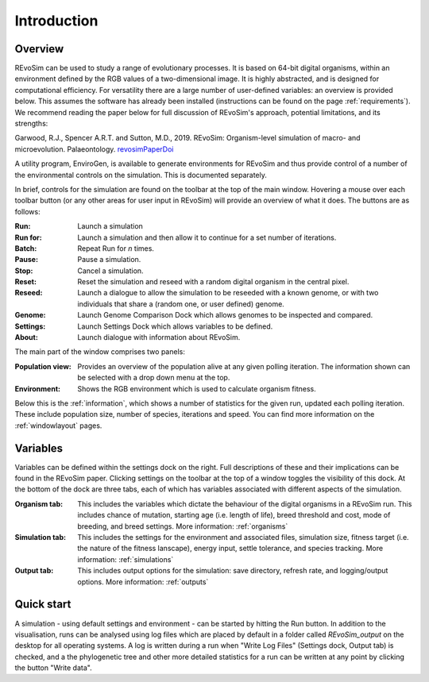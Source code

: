.. _introduction:

.. _revosimPaperDoi: https://doi.org/10.1111/pala.12420

Introduction
============

Overview
-----------

REvoSim can be used to study a range of evolutionary processes. It is based on 64-bit digital organisms, within an environment defined by the RGB values of a two-dimensional image. It is highly abstracted, and is designed for computational efficiency. For versatility there are a large number of user-defined variables: an overview is provided below. This assumes the software has already been installed (instructions can be found on the page :ref:`requirements`). We recommend reading the paper below for full discussion of REvoSim's approach, potential limitations, and its strengths:

Garwood, R.J., Spencer A.R.T. and Sutton, M.D., 2019. REvoSim: Organism-level simulation of macro- and microevolution. Palaeontology. `revosimPaperDoi`_

A utility program, EnviroGen, is available to generate environments for REvoSim and thus provide control of a number of the environmental controls on the simulation. This is documented separately.

In brief, controls for the simulation are found on the toolbar at the top of the main window. Hovering a mouse over each toolbar button (or any other areas for user input in REvoSim) will provide an overview of what it does. The buttons are as follows:

:Run: Launch a simulation
:Run for: Launch a simulation and then allow it to continue for a set number of iterations.
:Batch: Repeat Run for *n* times.
:Pause: Pause a simulation.
:Stop: Cancel a simulation.
:Reset: Reset the simulation and reseed with a random digital organism in the central pixel.
:Reseed: Launch a dialogue to allow the simulation to be reseeded with a known genome, or with two individuals that share a (random one, or user defined) genome.
:Genome: Launch Genome Comparison Dock which allows genomes to be inspected and compared.
:Settings: Launch Settings Dock which allows variables to be defined.
:About: Launch dialogue with information about REvoSim.

The main part of the window comprises two panels:

:Population view: Provides an overview of the population alive at any given polling iteration. The information shown can be selected with a drop down menu at the top.
:Environment: Shows the RGB environment which is used to calculate organism fitness.

Below this is the :ref:`information`, which shows a number of statistics for the given run, updated each polling iteration. These include population size, number of species, iterations and speed. You can find more information on the :ref:`windowlayout` pages.

Variables
---------

Variables can be defined within the settings dock on the right. Full descriptions of these and their implications can be found in the REvoSim paper. Clicking settings on the toolbar at the top of a window toggles the visibility of this dock. At the bottom of the dock are three tabs, each of which has variables associated with different aspects of the simulation.

:Organism tab: This includes the variables which dictate the behaviour of the digital organisms in a REvoSim run. This includes chance of mutation, starting age (i.e. length of life), breed threshold and cost, mode of breeding, and breed settings. More information: :ref:`organisms`
:Simulation tab: This includes the settings for the environment and associated files, simulation size, fitness target (i.e. the nature of the fitness lanscape), energy input, settle tolerance, and species tracking. More information: :ref:`simulations`
:Output tab: This includes output options for the simulation: save directory, refresh rate, and logging/output options. More information: :ref:`outputs`

Quick start
-----------

A simulation - using default settings and environment - can be started by hitting the Run button. In addition to the visualisation, runs can be analysed using log files which are placed by default in a folder called *REvoSim_output* on the desktop for all operating systems. A log is written during a run when "Write Log Files" (Settings dock, Output tab) is checked, and a the phylogenetic tree and other more detailed statistics for a run can be written at any point by clicking the button "Write data".
